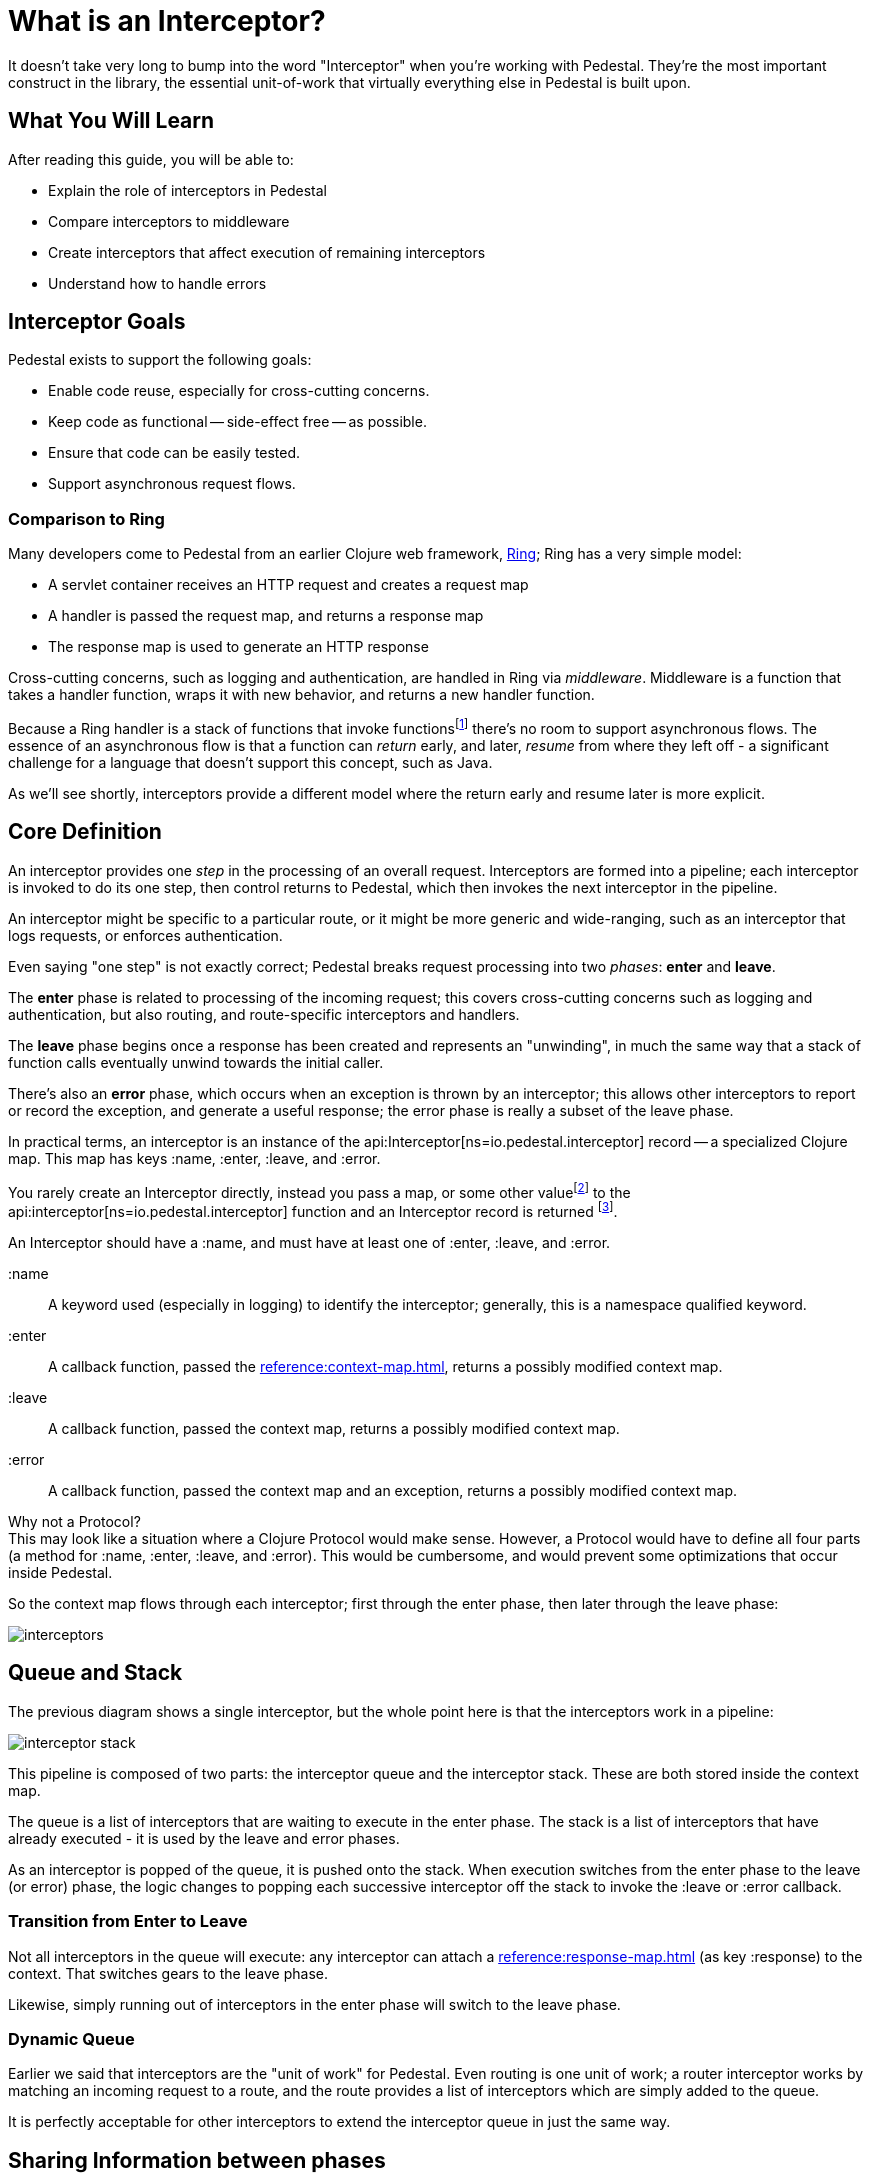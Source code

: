 = What is an Interceptor?
:reftext: What Is An Interceptor Guide
:navtitle: What is an Interceptor?

It doesn't take very long to bump into the word "Interceptor" when
you're working with Pedestal. They're the most important construct in
the library, the essential unit-of-work that virtually everything else
in Pedestal is built upon.

== What You Will Learn

After reading this guide, you will be able to:

- Explain the role of interceptors in Pedestal
- Compare interceptors to middleware
- Create interceptors that affect execution of remaining interceptors
- Understand how to handle errors

== Interceptor Goals

Pedestal exists to support the following goals:

- Enable code reuse, especially for cross-cutting concerns.
- Keep code as functional -- side-effect free -- as possible.
- Ensure that code can be easily tested.
- Support asynchronous request flows.

=== Comparison to Ring

Many developers come to Pedestal from an earlier Clojure web framework,
link:https://github.com/ring-clojure/ring[Ring]; Ring has a very simple model:

- A servlet container receives an HTTP request and creates a request map
- A handler is passed the request map, and returns a response map
- The response map is used to generate an HTTP response

Cross-cutting concerns, such as logging and authentication, are handled in Ring via
_middleware_.  Middleware is a function that takes a handler function, wraps it with new
behavior, and returns a new handler function.

Because a Ring handler is a stack of functions that invoke functions{empty}footnote:[Ring has, more recently, itself started to
support asynchronous flows and WebSockets.] there's no room to support asynchronous flows.
The essence of an asynchronous flow is that a function can
_return_ early, and later, _resume_ from where they left off - a significant challenge for a language
that doesn't support this concept, such as Java.

As we'll see shortly, interceptors provide a different model where the return early and resume later is more explicit.

== Core Definition

An interceptor provides one _step_ in the processing of an overall request.
Interceptors are formed into a pipeline; each interceptor is invoked to do its one step, then control returns
to Pedestal, which then invokes the next interceptor in the pipeline.

An interceptor might be specific to a particular route, or it might be more generic and wide-ranging, such
as an interceptor that logs requests, or enforces authentication.

Even saying "one step" is not exactly correct; Pedestal breaks request processing into two _phases_: *enter* and *leave*.

The *enter* phase is related to processing of the incoming request; this covers cross-cutting concerns such as logging
and authentication, but also routing, and route-specific interceptors and handlers.

The *leave* phase begins once a response has been created and represents an "unwinding", in much the same way
that a stack of function calls eventually unwind towards the initial caller.

There's also an *error* phase, which occurs when an exception is thrown by an interceptor; this allows other interceptors
to report or record the exception, and generate a useful response; the error phase is really a subset of the leave phase.

In practical terms, an interceptor is an instance of the
api:Interceptor[ns=io.pedestal.interceptor] record -- a specialized Clojure map. This map
has keys :name, :enter, :leave, and :error.

You rarely create an Interceptor directly, instead you pass a map, or some other value{empty}footnote:[For example,
a handler function in a route will be wrapped as an interceptor.]
to the api:interceptor[ns=io.pedestal.interceptor] function and an Interceptor record is returned
footnote:[In most cases, even this step is performed for you, such as interceptors
that are referenced as part of a route].

An Interceptor should have a :name, and must have at least one of :enter, :leave, and :error.

:name::
A keyword used (especially in logging) to identify the interceptor; generally, this is a namespace qualified
keyword.

:enter::
A callback function, passed the xref:reference:context-map.adoc[], returns a possibly modified context map.

:leave::
A callback function, passed the context map, returns a possibly modified context map.

:error::
A callback function, passed the context map and an exception, returns a possibly modified context map.

[sidebar]
.Why not a Protocol?
This may look like a situation where a Clojure Protocol would make sense. However,
a Protocol would have to define all four parts (a method for :name, :enter, :leave, and :error).
This would be cumbersome, and would prevent some optimizations that occur inside Pedestal.

So the context map flows through each interceptor; first through the enter phase, then later
through the leave phase:

image::interceptors.png[]

== Queue and Stack

The previous diagram shows a single interceptor, but the whole point here is that the interceptors work in a pipeline:

image::interceptor-stack.png[]

This pipeline is composed of two parts: the interceptor queue and the interceptor stack.
These are both stored inside the context map.

The queue is a list of interceptors that are waiting to execute in the enter phase.
The stack is a list of interceptors that have already executed - it is used by the leave and error phases.

As an interceptor is popped of the queue, it is pushed onto the stack.
When execution switches from the enter phase to the leave (or error) phase, the logic changes
to popping each successive interceptor off the stack to invoke the :leave or :error callback.

=== Transition from Enter to Leave

Not all interceptors in the queue will execute: any interceptor
can attach a xref:reference:response-map.adoc[] (as key :response) to the context.
That switches gears to the leave phase.

Likewise, simply running out of interceptors in the enter phase will switch to the leave phase.

=== Dynamic Queue

Earlier we said that interceptors are the "unit of work" for Pedestal.  Even routing is one unit of work;
a router interceptor works by matching an incoming request to a route, and the route provides a list of
interceptors which are simply added to the queue.

It is perfectly acceptable for other interceptors to extend the interceptor queue in just the same way.

== Sharing Information between phases

Remember that an interceptor's :enter callback is executed to completion before subsequent interceptor's
are invoked; this means that any local symbol assigned via a `let` is out of scope for the later interceptors.

If an interceptor needs to record information during the enter phase and access it again during the leave phase,
there is no recourse but to add that data to the context map.

A simple example is a timing interceptor that tracks how long it take to process a request:

[source,clojure]
----
(def timing-interceptor
  (interceptor
    {:name ::timing ;; <1>
     :enter (fn [context]
              (assoc context ::start-ms (System/currentTimeMillis))) ;; <2>
     :leave (fn [context]
              (let [{::keys [start-ms]} context ;; <3>
                    elapsed-ms (- (System/currentTimeMillis) start-ms)]
                (log/debug :elapsed-ms elapsed-ms) ;; <4>
                (dissoc context ::start-ms)))})) ;; <5>
----
<1> Give the interceptor a unique, namespace qualified name.
<2> Update the context with a new key, namespace qualified to avoid collisions.
<3> Destructuring trick, put :keys into a namespace to destructure using that namespace.
<4> A side effect, but also the point of this interceptor.
<5> Good hygiene is to `dissoc` anything that was previously added by the interceptor.


== Asynchronous Results

Any callback also has the option to work asynchronously; this is quite simple: return a
{core_async} channel that will eventually convey the updated context map rather than simply returning
the updated context map.

Most often, going asynchronous is simply a matter of using the `clojure.core.async/go` macro:
[source,clojure]
----
(def user-data-interceptor
  (interceptor
    {:name ::user-data
     :enter (fn [context]
                (go <1>
                  (let [db (:db context) <2>
                        user-id (get-in context [:request :query-parameters :user-id])
                        user-ch (db/get-user db user-id)] <3>
                    (assoc context :user (<! user-ch))))) <4>
     :leave #(dissoc % :user)}))
----
<1> A `go` block returns a channel that conveys the result.
<2> Assumption is that some other interceptor put the :db key into the context.
<3> `db/get-user` is asynchronous and returns a channel that conveys the user.
<4> `<!` waits for the result from `user-ch`, which is then applied to the context. A simple key is used
    since other interceptors need access to this user data.

When an interceptor returns a channel, Pedestal will return the request-processing thread to the servlet container, so that
it can be used to process other incoming requests. It will then wait for the channel to convey the new context,
and continue from there.  All remaining interceptors for the request
will execute inside a thread from {core_async}'s dispatch thread pool.

[TIP]
This only a thumbnail sketch; it doesn't address likely scenarios such as what if the user doesn't exist? What
if there's a database failure?  What if reading the user from the database takes a really long time?

== Error Handling

When an interceptor throws an exception, the exception is caught by Pedestal, and the pipeline
shifts to the error phase.

In the error phase, Pedestal works up the stack of previously executed interceptors.

For interceptors with an :error callback, that callback is passed the context map and the exception.

The callback can:

1. Return the context map; the exception will be ignored and Pedestal will switch to the leave phase.
2. Attach the exception to the context map to allow a different intercept to handle the exception.
3. Throw a new exception if unable to handle the original exception.

Further details are in the xref:reference:error-handling.adoc[error handling reference].

== Other Uses for Interceptor Pipelines

One of Pedestal's core values is to create flexible utilities and use them in specific ways.
One example of this approach is that the
interceptor pipeline is not inherently tied to an HTTP request/response cycle; that is a _specific_
application of the pipeline, setup via the xref:reference:servlet-interceptor.adoc[].

The same approach could be used for any number of other purposes, including:

- Handling messages sent to a JMS queue or Kafka topic
- Transforming a document
- Sending an outgoing HTTP request and processing the response

The man differences are:

- What data is stored in the initial context map
- What are the termination conditions of the enter phase (via the api:terminate-when[ns=io.pedestal.interceptor.chain] function)

== Where To Next?

More details are available in the reference section:

* xref:reference:interceptors.adoc[]
* xref:reference:default-interceptors.adoc[]
* xref:reference:error-handling.adoc[]
* api:execute[ns=io.pedestal.interceptor.chain]
